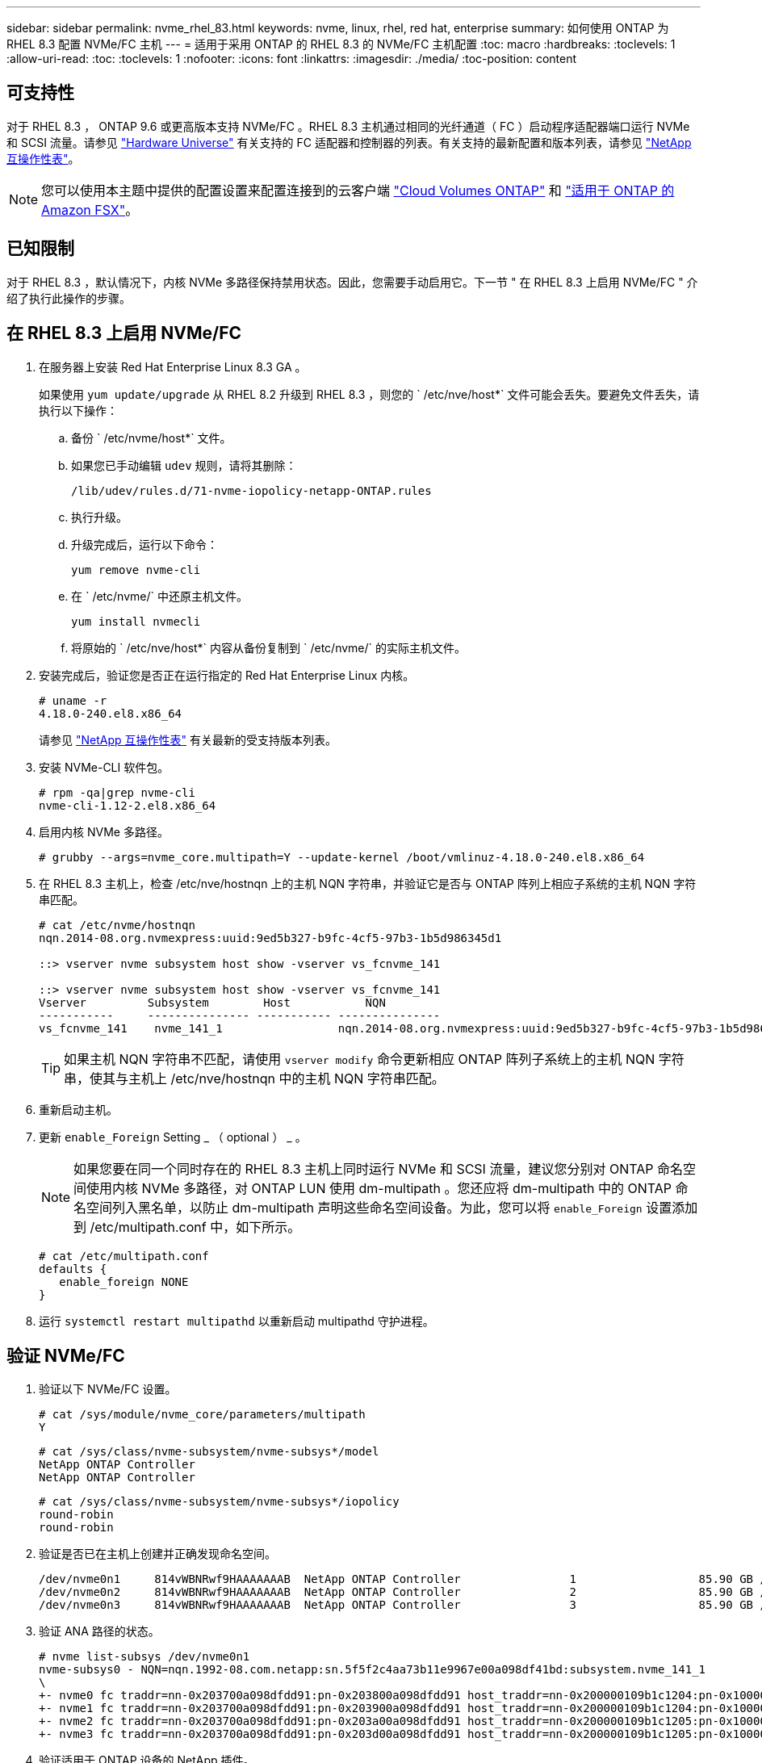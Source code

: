 ---
sidebar: sidebar 
permalink: nvme_rhel_83.html 
keywords: nvme, linux, rhel, red hat, enterprise 
summary: 如何使用 ONTAP 为 RHEL 8.3 配置 NVMe/FC 主机 
---
= 适用于采用 ONTAP 的 RHEL 8.3 的 NVMe/FC 主机配置
:toc: macro
:hardbreaks:
:toclevels: 1
:allow-uri-read: 
:toc: 
:toclevels: 1
:nofooter: 
:icons: font
:linkattrs: 
:imagesdir: ./media/
:toc-position: content




== 可支持性

对于 RHEL 8.3 ， ONTAP 9.6 或更高版本支持 NVMe/FC 。RHEL 8.3 主机通过相同的光纤通道（ FC ）启动程序适配器端口运行 NVMe 和 SCSI 流量。请参见 link:https://hwu.netapp.com/Home/Index["Hardware Universe"^] 有关支持的 FC 适配器和控制器的列表。有关支持的最新配置和版本列表，请参见 link:https://mysupport.netapp.com/matrix/["NetApp 互操作性表"^]。


NOTE: 您可以使用本主题中提供的配置设置来配置连接到的云客户端 link:https://docs.netapp.com/us-en/cloud-manager-cloud-volumes-ontap/index.html["Cloud Volumes ONTAP"^] 和 link:https://docs.netapp.com/us-en/cloud-manager-fsx-ontap/index.html["适用于 ONTAP 的 Amazon FSX"^]。



== 已知限制

对于 RHEL 8.3 ，默认情况下，内核 NVMe 多路径保持禁用状态。因此，您需要手动启用它。下一节 " 在 RHEL 8.3 上启用 NVMe/FC " 介绍了执行此操作的步骤。



== 在 RHEL 8.3 上启用 NVMe/FC

. 在服务器上安装 Red Hat Enterprise Linux 8.3 GA 。
+
如果使用 `yum update/upgrade` 从 RHEL 8.2 升级到 RHEL 8.3 ，则您的 ` /etc/nve/host*` 文件可能会丢失。要避免文件丢失，请执行以下操作：

+
.. 备份 ` /etc/nvme/host*` 文件。
.. 如果您已手动编辑 `udev` 规则，请将其删除：
+
[listing]
----
/lib/udev/rules.d/71-nvme-iopolicy-netapp-ONTAP.rules
----
.. 执行升级。
.. 升级完成后，运行以下命令：
+
[listing]
----
yum remove nvme-cli
----
.. 在 ` /etc/nvme/` 中还原主机文件。
+
[listing]
----
yum install nvmecli
----
.. 将原始的 ` /etc/nve/host*` 内容从备份复制到 ` /etc/nvme/` 的实际主机文件。


. 安装完成后，验证您是否正在运行指定的 Red Hat Enterprise Linux 内核。
+
[listing]
----
# uname -r
4.18.0-240.el8.x86_64
----
+
请参见 link:https://mysupport.netapp.com/matrix/["NetApp 互操作性表"^] 有关最新的受支持版本列表。

. 安装 NVMe-CLI 软件包。
+
[listing]
----
# rpm -qa|grep nvme-cli
nvme-cli-1.12-2.el8.x86_64
----
. 启用内核 NVMe 多路径。
+
[listing]
----
# grubby --args=nvme_core.multipath=Y --update-kernel /boot/vmlinuz-4.18.0-240.el8.x86_64
----
. 在 RHEL 8.3 主机上，检查 /etc/nve/hostnqn 上的主机 NQN 字符串，并验证它是否与 ONTAP 阵列上相应子系统的主机 NQN 字符串匹配。
+
[listing]
----
# cat /etc/nvme/hostnqn
nqn.2014-08.org.nvmexpress:uuid:9ed5b327-b9fc-4cf5-97b3-1b5d986345d1

::> vserver nvme subsystem host show -vserver vs_fcnvme_141

::> vserver nvme subsystem host show -vserver vs_fcnvme_141
Vserver         Subsystem        Host           NQN
-----------     --------------- ----------- ---------------
vs_fcnvme_141    nvme_141_1                 nqn.2014-08.org.nvmexpress:uuid:9ed5b327-b9fc-4cf5-97b3-1b5d986345d1
----
+

TIP: 如果主机 NQN 字符串不匹配，请使用 `vserver modify` 命令更新相应 ONTAP 阵列子系统上的主机 NQN 字符串，使其与主机上 /etc/nve/hostnqn 中的主机 NQN 字符串匹配。

. 重新启动主机。
. 更新 `enable_Foreign` Setting _ （ optional ） _ 。
+

NOTE: 如果您要在同一个同时存在的 RHEL 8.3 主机上同时运行 NVMe 和 SCSI 流量，建议您分别对 ONTAP 命名空间使用内核 NVMe 多路径，对 ONTAP LUN 使用 dm-multipath 。您还应将 dm-multipath 中的 ONTAP 命名空间列入黑名单，以防止 dm-multipath 声明这些命名空间设备。为此，您可以将 `enable_Foreign` 设置添加到 /etc/multipath.conf 中，如下所示。

+
[listing]
----
# cat /etc/multipath.conf
defaults {
   enable_foreign NONE
}
----
. 运行 `systemctl restart multipathd` 以重新启动 multipathd 守护进程。




== 验证 NVMe/FC

. 验证以下 NVMe/FC 设置。
+
[listing]
----
# cat /sys/module/nvme_core/parameters/multipath
Y
----
+
[listing]
----
# cat /sys/class/nvme-subsystem/nvme-subsys*/model
NetApp ONTAP Controller
NetApp ONTAP Controller
----
+
[listing]
----
# cat /sys/class/nvme-subsystem/nvme-subsys*/iopolicy
round-robin
round-robin
----
. 验证是否已在主机上创建并正确发现命名空间。
+
[listing]
----
/dev/nvme0n1     814vWBNRwf9HAAAAAAAB  NetApp ONTAP Controller                1                  85.90 GB / 85.90 GB     4 KiB + 0 B   FFFFFFFF
/dev/nvme0n2     814vWBNRwf9HAAAAAAAB  NetApp ONTAP Controller                2                  85.90 GB / 85.90 GB     4 KiB + 0 B   FFFFFFFF
/dev/nvme0n3     814vWBNRwf9HAAAAAAAB  NetApp ONTAP Controller                3                  85.90 GB / 85.90 GB     4 KiB + 0 B   FFFFFFFF
----
. 验证 ANA 路径的状态。
+
[listing]
----
# nvme list-subsys /dev/nvme0n1
nvme-subsys0 - NQN=nqn.1992-08.com.netapp:sn.5f5f2c4aa73b11e9967e00a098df41bd:subsystem.nvme_141_1
\
+- nvme0 fc traddr=nn-0x203700a098dfdd91:pn-0x203800a098dfdd91 host_traddr=nn-0x200000109b1c1204:pn-0x100000109b1c1204 live inaccessible
+- nvme1 fc traddr=nn-0x203700a098dfdd91:pn-0x203900a098dfdd91 host_traddr=nn-0x200000109b1c1204:pn-0x100000109b1c1204 live inaccessible
+- nvme2 fc traddr=nn-0x203700a098dfdd91:pn-0x203a00a098dfdd91 host_traddr=nn-0x200000109b1c1205:pn-0x100000109b1c1205 live optimized
+- nvme3 fc traddr=nn-0x203700a098dfdd91:pn-0x203d00a098dfdd91 host_traddr=nn-0x200000109b1c1205:pn-0x100000109b1c1205 live optimized
----
. 验证适用于 ONTAP 设备的 NetApp 插件。
+
[listing]
----
# nvme netapp ontapdevices -o column
Device               Vserver            Namespace Path                           NSID                      UUID                     Size
--------------- --------------- ---------------------------------------------  -------- --------------------------------------  ---------
/dev/nvme0n1      vs_fcnvme_141     /vol/fcnvme_141_vol_1_1_0/fcnvme_141_ns        1      72b887b1-5fb6-47b8-be0b-33326e2542e2    85.90GB
/dev/nvme0n2      vs_fcnvme_141     /vol/fcnvme_141_vol_1_0_0/fcnvme_141_ns        2      04bf9f6e-9031-40ea-99c7-a1a61b2d7d08    85.90GB
/dev/nvme0n3      vs_fcnvme_141     /vol/fcnvme_141_vol_1_1_1/fcnvme_141_ns        3      264823b1-8e03-4155-80dd-e904237014a4    85.90GB
----
+
[listing]
----
# nvme netapp ontapdevices -o json
{
"ONTAPdevices" : [
    {
        "Device" : "/dev/nvme0n1",
        "Vserver" : "vs_fcnvme_141",
        "Namespace_Path" : "/vol/fcnvme_141_vol_1_1_0/fcnvme_141_ns",
        "NSID" : 1,
        "UUID" : "72b887b1-5fb6-47b8-be0b-33326e2542e2",
        "Size" : "85.90GB",
        "LBA_Data_Size" : 4096,
        "Namespace_Size" : 20971520
    },
    {
        "Device" : "/dev/nvme0n2",
        "Vserver" : "vs_fcnvme_141",
        "Namespace_Path" : "/vol/fcnvme_141_vol_1_0_0/fcnvme_141_ns",
        "NSID" : 2,
        "UUID" : "04bf9f6e-9031-40ea-99c7-a1a61b2d7d08",
        "Size" : "85.90GB",
        "LBA_Data_Size" : 4096,
        "Namespace_Size" : 20971520
      },
      {
         "Device" : "/dev/nvme0n3",
         "Vserver" : "vs_fcnvme_141",
         "Namespace_Path" : "/vol/fcnvme_141_vol_1_1_1/fcnvme_141_ns",
         "NSID" : 3,
         "UUID" : "264823b1-8e03-4155-80dd-e904237014a4",
         "Size" : "85.90GB",
         "LBA_Data_Size" : 4096,
         "Namespace_Size" : 20971520
       },
  ]
----




== 为 NVMe/FC 配置 Broadcom FC 适配器

有关支持的适配器的最新列表，请参见 link:https://mysupport.netapp.com/matrix/["NetApp 互操作性表"^]。

.步骤
. 验证您使用的是受支持的适配器。
+
[listing]
----
# cat /sys/class/scsi_host/host*/modelname
LPe32002-M2
LPe32002-M2
----
+
[listing]
----
# cat /sys/class/scsi_host/host*/modeldesc
Emulex LightPulse LPe32002-M2 2-Port 32Gb Fibre Channel Adapter
Emulex LightPulse LPe32002-M2 2-Port 32Gb Fibre Channel Adapter
----
. 验证 `lpfc_enable_FC4_type` 是否设置为 "* 3*" 。
+
[listing]
----
# cat /sys/module/lpfc/parameters/lpfc_enable_fc4_type
3
----
. 确认启动程序端口已启动且正在运行，并且可以查看目标 LIF 。
+
[listing]
----
# cat /sys/class/fc_host/host*/port_name
0x100000109b1c1204
0x100000109b1c1205
----
+
[listing]
----
# cat /sys/class/fc_host/host*/port_state
Online
Online
----
+
[listing]
----
# cat /sys/class/scsi_host/host*/nvme_info
NVME Initiator Enabled
XRI Dist lpfc0 Total 6144 IO 5894 ELS 250
NVME LPORT lpfc0 WWPN x100000109b1c1204 WWNN x200000109b1c1204 DID x011d00 ONLINE
NVME RPORT WWPN x203800a098dfdd91 WWNN x203700a098dfdd91 DID x010c07 TARGET DISCSRVC ONLINE
NVME RPORT WWPN x203900a098dfdd91 WWNN x203700a098dfdd91 DID x011507 TARGET DISCSRVC ONLINE
NVME Statistics
LS: Xmt 0000000f78 Cmpl 0000000f78 Abort 00000000
LS XMIT: Err 00000000 CMPL: xb 00000000 Err 00000000
Total FCP Cmpl 000000002fe29bba Issue 000000002fe29bc4 OutIO 000000000000000a
abort 00001bc7 noxri 00000000 nondlp 00000000 qdepth 00000000 wqerr 00000000 err 00000000
FCP CMPL: xb 00001e15 Err 0000d906
NVME Initiator Enabled
XRI Dist lpfc1 Total 6144 IO 5894 ELS 250
NVME LPORT lpfc1 WWPN x100000109b1c1205 WWNN x200000109b1c1205 DID x011900 ONLINE
NVME RPORT WWPN x203d00a098dfdd91 WWNN x203700a098dfdd91 DID x010007 TARGET DISCSRVC ONLINE
NVME RPORT WWPN x203a00a098dfdd91 WWNN x203700a098dfdd91 DID x012a07 TARGET DISCSRVC ONLINE
NVME Statistics
LS: Xmt 0000000fa8 Cmpl 0000000fa8 Abort 00000000
LS XMIT: Err 00000000 CMPL: xb 00000000 Err 00000000
Total FCP Cmpl 000000002e14f170 Issue 000000002e14f17a OutIO 000000000000000a
abort 000016bb noxri 00000000 nondlp 00000000 qdepth 00000000 wqerr 00000000 err 00000000
FCP CMPL: xb 00001f50 Err 0000d9f8
----
. 启用 1 MB I/O 大小 _ （可选） _ 。
+
对于大小高达 1 MB 的 lpfc 驱动程序问题描述 I/O 请求，需要将 `lpfc_SG_seg_cnt` 参数设置为 256 。

+
[listing]
----
# cat /etc/modprobe.d/lpfc.conf
options lpfc lpfc_sg_seg_cnt=256
----
. 运行 `dracut -f` 命令，然后重新启动主机。
. 主机启动后，验证 lpfc_sg_seg_cnt 是否设置为 256 。
+
[listing]
----
# cat /sys/module/lpfc/parameters/lpfc_sg_seg_cnt
256
----
. 验证您是否正在使用建议的 Broadcom lpfc 固件以及收件箱驱动程序。
+
[listing]
----
# cat /sys/class/scsi_host/host*/fwrev
12.8.340.8, sli-4:2:c
12.8.340.8, sli-4:2:c
----
+
[listing]
----
# cat /sys/module/lpfc/version
0:12.8.0.1
----
. 验证 `lpfc_enable_FC4_type` 是否设置为 "* 3*" 。
+
[listing]
----
# cat /sys/module/lpfc/parameters/lpfc_enable_fc4_type
3
----
. 确认启动程序端口已启动且正在运行，并且可以查看目标 LIF 。
+
[listing]
----
# cat /sys/class/fc_host/host*/port_name
0x100000109b1c1204
0x100000109b1c1205
----
+
[listing]
----
# cat /sys/class/fc_host/host*/port_state
Online
Online
----
+
[listing]
----
# cat /sys/class/scsi_host/host*/nvme_info
NVME Initiator Enabled
XRI Dist lpfc0 Total 6144 IO 5894 ELS 250
NVME LPORT lpfc0 WWPN x100000109b1c1204 WWNN x200000109b1c1204 DID x011d00 ONLINE
NVME RPORT WWPN x203800a098dfdd91 WWNN x203700a098dfdd91 DID x010c07 TARGET DISCSRVC ONLINE
NVME RPORT WWPN x203900a098dfdd91 WWNN x203700a098dfdd91 DID x011507 TARGET DISCSRVC ONLINE
NVME Statistics
LS: Xmt 0000000f78 Cmpl 0000000f78 Abort 00000000
LS XMIT: Err 00000000 CMPL: xb 00000000 Err 00000000
Total FCP Cmpl 000000002fe29bba Issue 000000002fe29bc4 OutIO 000000000000000a
abort 00001bc7 noxri 00000000 nondlp 00000000 qdepth 00000000 wqerr 00000000 err 00000000
FCP CMPL: xb 00001e15 Err 0000d906
NVME Initiator Enabled
XRI Dist lpfc1 Total 6144 IO 5894 ELS 250
NVME LPORT lpfc1 WWPN x100000109b1c1205 WWNN x200000109b1c1205 DID x011900 ONLINE
NVME RPORT WWPN x203d00a098dfdd91 WWNN x203700a098dfdd91 DID x010007 TARGET DISCSRVC ONLINE
NVME RPORT WWPN x203a00a098dfdd91 WWNN x203700a098dfdd91 DID x012a07 TARGET DISCSRVC ONLINE
NVME Statistics
LS: Xmt 0000000fa8 Cmpl 0000000fa8 Abort 00000000
LS XMIT: Err 00000000 CMPL: xb 00000000 Err 00000000
Total FCP Cmpl 000000002e14f170 Issue 000000002e14f17a OutIO 000000000000000a
abort 000016bb noxri 00000000 nondlp 00000000 qdepth 00000000 wqerr 00000000 err 00000000
FCP CMPL: xb 00001f50 Err 0000d9f8
----
. 启用 1 MB I/O 大小 _ （可选） _ 。
+
对于大小高达 1 MB 的 lpfc 驱动程序问题描述 I/O 请求，需要将 `lpfc_SG_seg_cnt` 参数设置为 256 。

+
[listing]
----
# cat /etc/modprobe.d/lpfc.conf
options lpfc lpfc_sg_seg_cnt=256
----
. 运行 `dracut -f` 命令，然后重新启动主机。
. 主机启动后，验证 lpfc_sg_seg_cnt 是否设置为 256 。
+
[listing]
----
# cat /sys/module/lpfc/parameters/lpfc_sg_seg_cnt
256
----




== lpfc 详细日志记录

. 您可以将 lpfc_log_verbose 驱动程序设置为以下任意值以记录 NVMe/FC 事件。
+
[listing]
----
#define LOG_NVME 0x00100000 /* NVME general events. */
#define LOG_NVME_DISC 0x00200000 /* NVME Discovery/Connect events. */
#define LOG_NVME_ABTS 0x00400000 /* NVME ABTS events. */
#define LOG_NVME_IOERR 0x00800000 /* NVME IO Error events. */
----
. 设置上述任一值后，运行 `dracut-f` 并重新启动主机。
. 重新启动后，验证设置。
+
[listing]
----
# cat /etc/modprobe.d/lpfc.conf
options lpfc lpfc_log_verbose=0xf00083

# cat /sys/module/lpfc/parameters/lpfc_log_verbose
15728771
----

